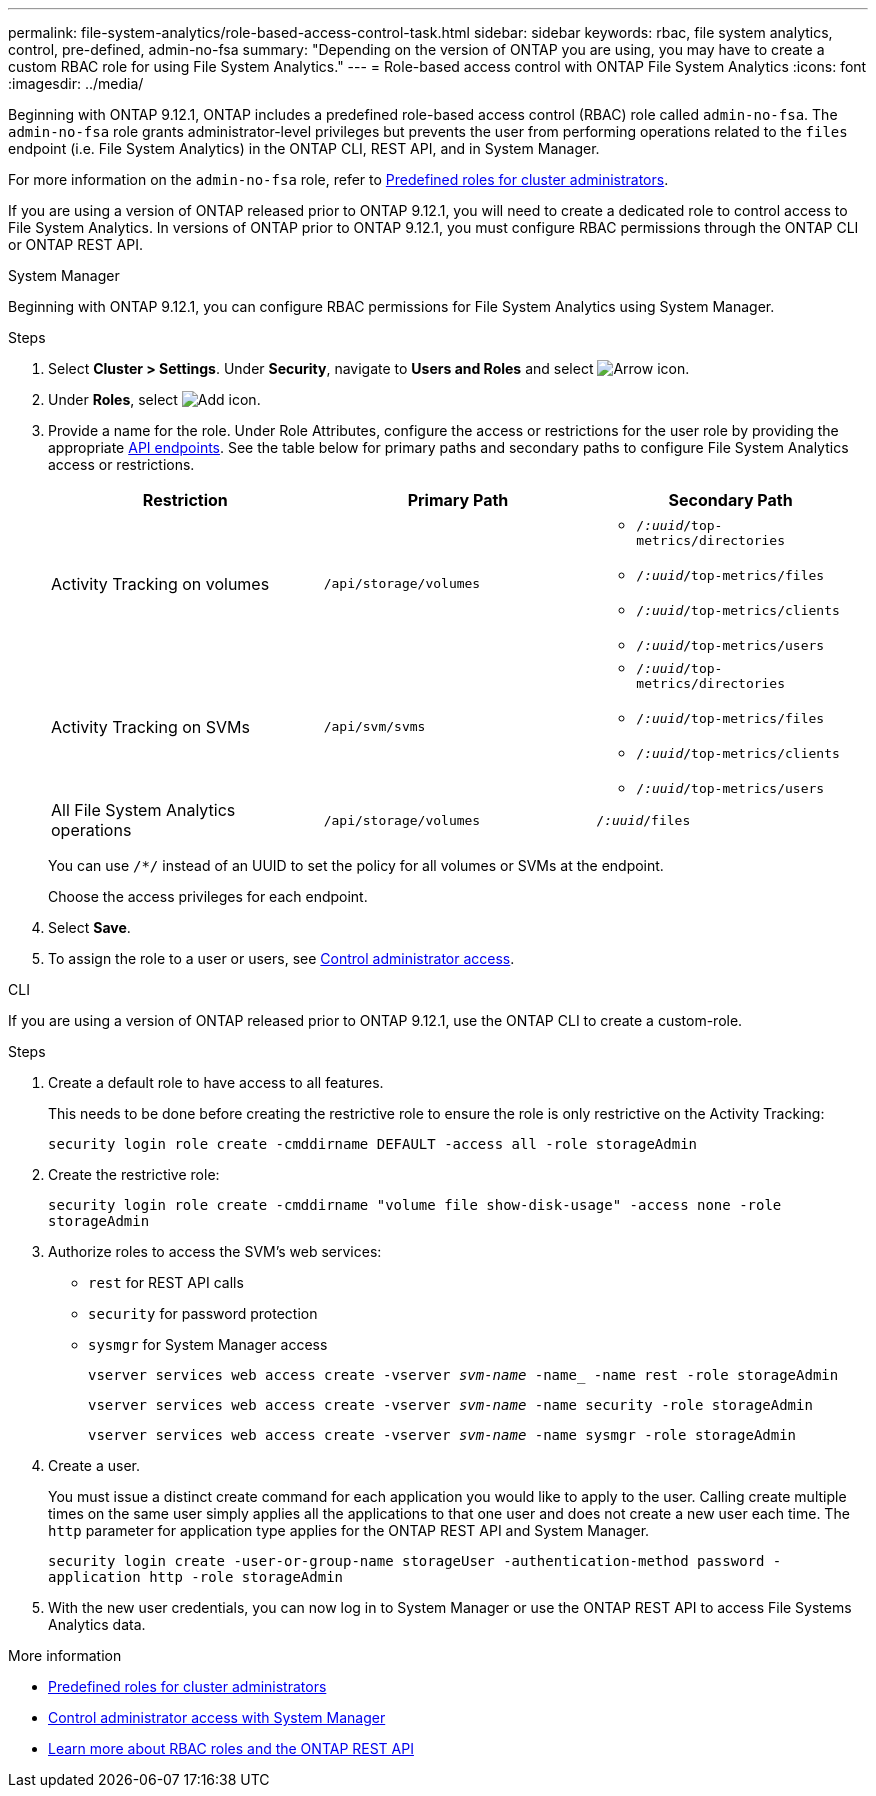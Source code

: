 ---
permalink: file-system-analytics/role-based-access-control-task.html
sidebar: sidebar
keywords: rbac, file system analytics, control, pre-defined, admin-no-fsa
summary: "Depending on the version of ONTAP you are using, you may have to create a custom RBAC role for using File System Analytics."
---
= Role-based access control with ONTAP File System Analytics
:icons: font
:imagesdir: ../media/

[.lead]
Beginning with ONTAP 9.12.1, ONTAP includes a predefined role-based access control (RBAC) role called `admin-no-fsa`. The `admin-no-fsa` role grants administrator-level privileges but prevents the user from performing operations related to the `files` endpoint (i.e. File System Analytics) in the ONTAP CLI, REST API, and in System Manager. 

For more information on the `admin-no-fsa` role, refer to xref:../authentication/predefined-roles-cluster-administrators-concept.html[Predefined roles for cluster administrators].

If you are using a version of ONTAP released prior to ONTAP 9.12.1, you will need to create a dedicated role to control access to File System Analytics. In versions of ONTAP prior to ONTAP 9.12.1, you must configure RBAC permissions through the ONTAP CLI or ONTAP REST API. 

[role="tabbed-block"]
====
.System Manager
--
Beginning with ONTAP 9.12.1, you can configure RBAC permissions for File System Analytics using System Manager.

.Steps
. Select *Cluster > Settings*. Under *Security*, navigate to *Users and Roles* and select image:icon_arrow.gif[Arrow icon]. 
. Under *Roles*, select image:icon_add.gif[Add icon].
. Provide a name for the role. Under Role Attributes, configure the access or restrictions for the user role by providing the appropriate link:https://docs.netapp.com/us-en/ontap-automation/reference/api_reference.html#access-the-ontap-api-documentation-page[API endpoints^]. See the table below for primary paths and secondary paths to configure File System Analytics access or restrictions. 
+
[options="header"]  
|===
| Restriction | Primary Path | Secondary Path
| Activity Tracking on volumes | `/api/storage/volumes` 
a|
* `/_:uuid_/top-metrics/directories`
* `/_:uuid_/top-metrics/files`
* `/_:uuid_/top-metrics/clients`
* `/_:uuid_/top-metrics/users`
| Activity Tracking on SVMs | `/api/svm/svms` 
a| 
* `/_:uuid_/top-metrics/directories`
* `/_:uuid_/top-metrics/files`
* `/_:uuid_/top-metrics/clients`
* `/_:uuid_/top-metrics/users`
| All File System Analytics operations | `/api/storage/volumes` | `/_:uuid_/files`
|===
+
You can use `/{asterisk}/` instead of an UUID to set the policy for all volumes or SVMs at the endpoint. 
+
Choose the access privileges for each endpoint.
. Select *Save*.
. To assign the role to a user or users, see xref:../task_security_administrator_access.html[Control administrator access].
--

.CLI
--

If you are using a version of ONTAP released prior to ONTAP 9.12.1, use the ONTAP CLI to create a custom-role.

.Steps
. Create a default role to have access to all features. 
+
This needs to be done before creating the restrictive role to ensure the role is only restrictive on the Activity Tracking:
+
`security login role create -cmddirname DEFAULT -access all -role storageAdmin`
. Create the restrictive role:
+
`security login role create -cmddirname "volume file show-disk-usage" -access none -role storageAdmin`
. Authorize roles to access the SVM's web services:
    * `rest` for REST API calls
    * `security` for password protection
    * `sysmgr` for System Manager access
+
`vserver services web access create -vserver _svm-name_ -name_ -name rest -role storageAdmin`
+
`vserver services web access create -vserver _svm-name_ -name security -role storageAdmin`
+
`vserver services web access create -vserver _svm-name_ -name sysmgr -role storageAdmin`
. Create a user. 
+
You must issue a distinct create command for each application you would like to apply to the user. Calling create multiple times on the same user simply applies all the applications to that one user and does not create a new user each time. The `http` parameter for application type applies for the ONTAP REST API and System Manager.
+
`security login create -user-or-group-name storageUser -authentication-method password -application http -role storageAdmin`
. With the new user credentials, you can now log in to System Manager or use the ONTAP REST API to access File Systems Analytics data.
--
====

.More information
* xref:../authentication/predefined-roles-cluster-administrators-concept.html[Predefined roles for cluster administrators]
* xref:../task_security_administrator_access.html[Control administrator access with System Manager]
* link:https://docs.netapp.com/us-en/ontap-automation/rest/rbac_overview.html[Learn more about RBAC roles and the ONTAP REST API^]


// 2025 Jan 22, ONTAPDOC-1070
// 7 February 2022, ONTAPDOC-875